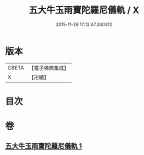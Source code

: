 #+TITLE: 五大牛玉雨寶陀羅尼儀軌 / X
#+DATE: 2015-11-26 17:12:47.240312
* 版本
 |     CBETA|【電子佛典集成】|
 |         X|【卍續】    |

* 目次
* 卷
** [[file:KR6j0661_001.txt][五大牛玉雨寶陀羅尼儀軌 1]]
